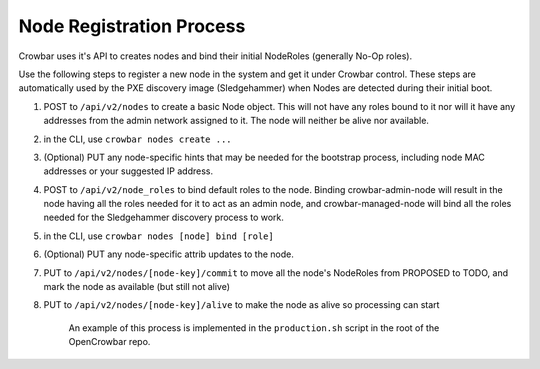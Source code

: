 Node Registration Process
-------------------------

Crowbar uses it's API to creates nodes and bind their initial NodeRoles
(generally No-Op roles).

Use the following steps to register a new node in the system and get it
under Crowbar control. These steps are automatically used by the PXE
discovery image (Sledgehammer) when Nodes are detected during their
initial boot.

#. POST to ``/api/v2/nodes`` to create a basic Node object. This will
   not have any roles bound to it nor will it have any addresses from
   the admin network assigned to it. The node will neither be alive nor
   available.
#. in the CLI, use ``crowbar nodes create ...``

#. (Optional) PUT any node-specific hints that may be needed for the
   bootstrap process, including node MAC addresses or your suggested IP
   address.

#. POST to ``/api/v2/node_roles`` to bind default roles to the node.
   Binding crowbar-admin-node will result in the node having all the
   roles needed for it to act as an admin node, and crowbar-managed-node
   will bind all the roles needed for the Sledgehammer discovery process
   to work.
#. in the CLI, use ``crowbar nodes [node] bind [role]``

#. (Optional) PUT any node-specific attrib updates to the node.

#. PUT to ``/api/v2/nodes/[node-key]/commit`` to move all the node's
   NodeRoles from PROPOSED to TODO, and mark the node as available (but
   still not alive)

#. PUT to ``/api/v2/nodes/[node-key]/alive`` to make the node as alive
   so processing can start

    An example of this process is implemented in the ``production.sh``
    script in the root of the OpenCrowbar repo.
